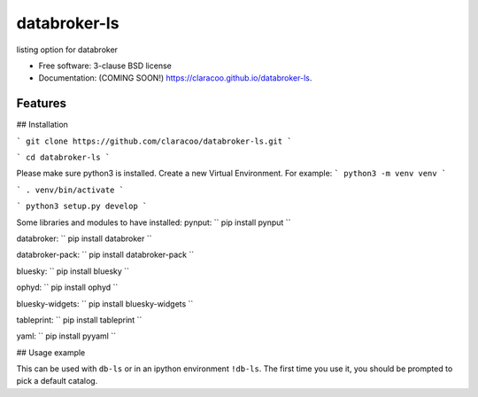 =============
databroker-ls
=============

.. image:: https://img.shields.io/travis/claracoo/databroker-ls.svg
        :target: https://travis-ci.org/claracoo/databroker-ls

.. image:: https://img.shields.io/pypi/v/databroker-ls.svg
        :target: https://pypi.python.org/pypi/databroker-ls


listing option for databroker

* Free software: 3-clause BSD license
* Documentation: (COMING SOON!) https://claracoo.github.io/databroker-ls.

Features
--------

## Installation

```
git clone https://github.com/claracoo/databroker-ls.git
```

```
cd databroker-ls
```

Please make sure python3 is installed. Create a new Virtual Environment. For example:
```
python3 -m venv venv
```

```
. venv/bin/activate
```

```
python3 setup.py develop
```


Some libraries and modules to have installed:
pynput:
``
pip install pynput
``

databroker:
``
pip install databroker
``

databroker-pack:
``
pip install databroker-pack
``

bluesky:
``
pip install bluesky
``

ophyd:
``
pip install ophyd
``

bluesky-widgets:
``
pip install bluesky-widgets
``

tableprint:
``
pip install tableprint
``

yaml:
``
pip install pyyaml
``



## Usage example

This can be used with ``db-ls`` or in an ipython environment ``!db-ls``. The first time you use it, you should be prompted to pick a default catalog.



























